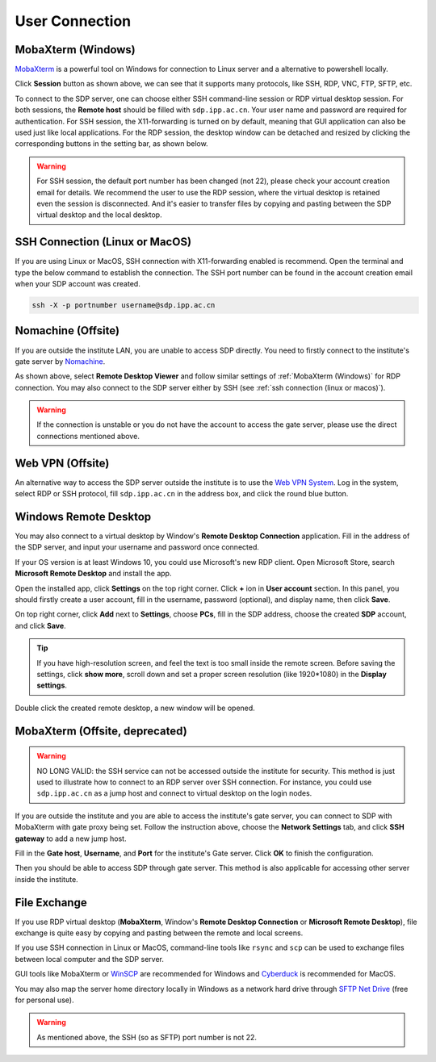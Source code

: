.. user_connection

User Connection
=================

---------------------------
MobaXterm (Windows)
---------------------------
`MobaXterm <https://mobaxterm.mobatek.net/download-home-edition.html>`_ is a powerful tool on Windows for connection to Linux server and a alternative to powershell locally.

.. image:: pic/user_connection_mobaxterm_home.jpg

Click **Session** button as shown above, we can see that it supports many protocols, like SSH, RDP, VNC, FTP, SFTP, etc.

.. image:: pic/user_connection_mobaxterm_session.jpg

To connect to the SDP server, one can choose either SSH command-line session or RDP virtual desktop session. For both sessions, the **Remote host** should be filled with ``sdp.ipp.ac.cn``. Your user name and password are required for authentication. For SSH session, the X11-forwarding is turned on by default, meaning that GUI application can also be used just like local applications. For the RDP session, the desktop window can be detached and resized by clicking the corresponding buttons in the setting bar, as shown below.

.. image:: pic/user_connection_mobaxterm_rdp_config.jpg

.. image:: pic/user_connection_mobaxterm_rdp.jpg

.. warning:: 

    For SSH session, the default port number has been changed (not 22), please check your account creation email for details. We recommend the user to use the RDP session, where the virtual desktop is retained even the session is disconnected. And it's easier to transfer files by copying and pasting between the SDP virtual desktop and the local desktop.

-------------------------------
SSH Connection (Linux or MacOS)
-------------------------------
If you are using Linux or MacOS, SSH connection with X11-forwarding enabled is recommend. Open the terminal and type the below command to establish the connection. The SSH port number can be found in the account creation email when your SDP account was created.

.. code-block:: bash

    ssh -X -p portnumber username@sdp.ipp.ac.cn

---------------------------
Nomachine (Offsite)
---------------------------
If you are outside the institute LAN, you are unable to access SDP directly. You need to firstly connect to the institute's gate server by `Nomachine <https://downloads.nomachine.com/>`_. 

.. image:: pic/user_connection_remote_desktop_viewer.jpg

As shown above, select **Remote Desktop Viewer** and follow similar settings of :ref:`MobaXterm (Windows)` for RDP connection. You may also connect to the SDP server either by SSH (see :ref:`ssh connection (linux or macos)`).

.. warning:: 
    If the connection is unstable or you do not have the account to access the gate server, please use the direct connections mentioned above.

-------------------------
Web VPN (Offsite)
-------------------------
An alternative way to access the SDP server outside the institute is to use the `Web VPN System <https://vpn.hfcas.ac.cn/>`_. Log in the system, select RDP or SSH protocol, fill ``sdp.ipp.ac.cn`` in the address box, and click the round blue button.

.. image:: pic/user_connection_webvpn.jpg

-------------------------
Windows Remote Desktop
-------------------------
You may also connect to a virtual desktop by Window's **Remote Desktop Connection** application. Fill in the address of the SDP server, and input your username and password once connected.

.. image:: pic/user_connection_win_remote_desktop.jpg

If your OS version is at least Windows 10, you could use Microsoft's new RDP client. Open Microsoft Store, search **Microsoft Remote Desktop** and install the app.

.. image:: pic/user_connection_microsoft_remote_desktop_install.jpg

Open the installed app, click **Settings** on the top right corner. Click **+** ion in **User account** section. In this panel, you should firstly create a user account, fill in the username, password (optional), and display name, then click **Save**.

.. image:: pic/user_connection_microsoft_remote_desktop_user_account.jpg

On top right corner, click **Add** next to **Settings**, choose **PCs**, fill in the SDP address, choose the created **SDP** account, and click **Save**.

.. image:: pic/user_connection_microsoft_remote_desktop_add_pc.jpg

.. tip:: 
    If you have high-resolution screen, and feel the text is too small inside the remote screen. Before saving the settings, click **show more**, scroll down and set a proper screen resolution (like 1920*1080) in the **Display settings**.

Double click the created remote desktop, a new window will be opened. 

.. image:: pic/user_connection_microsoft_remote_desktop_main.jpg

-------------------------------
MobaXterm (Offsite, deprecated)
-------------------------------

.. warning::

    NO LONG VALID: the SSH service can not be accessed outside the institute for security. This method is just used to illustrate how to connect to an RDP server over SSH connection. For instance, you could use ``sdp.ipp.ac.cn`` as a jump host and connect to virtual desktop on the login nodes.

If you are outside the institute and you are able to access the institute's gate server, you can connect to SDP with MobaXterm with gate proxy being set. Follow the instruction above, choose the **Network Settings** tab, and click **SSH gateway** to add a new jump host.

.. image:: pic/user_connection_mobaxterm_network-settings.jpg

Fill in the **Gate host**, **Username**, and **Port** for the institute's Gate server. Click **OK** to finish the configuration.

.. image:: pic/user_connection_mobaxterm_jump-host.jpg

Then you should be able to access SDP through gate server. This method is also applicable for accessing other server inside the institute.

---------------------------
File Exchange
---------------------------
If you use RDP virtual desktop (**MobaXterm**, Window's **Remote Desktop Connection** or **Microsoft Remote Desktop**), file exchange is quite easy by copying and pasting between the remote and local screens.

If you use SSH connection in Linux or MacOS, command-line tools like ``rsync`` and ``scp`` can be used to exchange files between local computer and the SDP server. 

GUI tools like MobaXterm or `WinSCP <https://winscp.net>`_ are recommended for Windows and `Cyberduck <https://cyberduck.io/>`_ is recommended for MacOS.

You may also map the server home directory locally in Windows as a network hard drive through `SFTP Net Drive <https://www.nsoftware.com/sftpdrive/download>`_ (free for personal use). 

.. warning:: 
    
    As mentioned above, the SSH (so as SFTP) port number is not 22.

